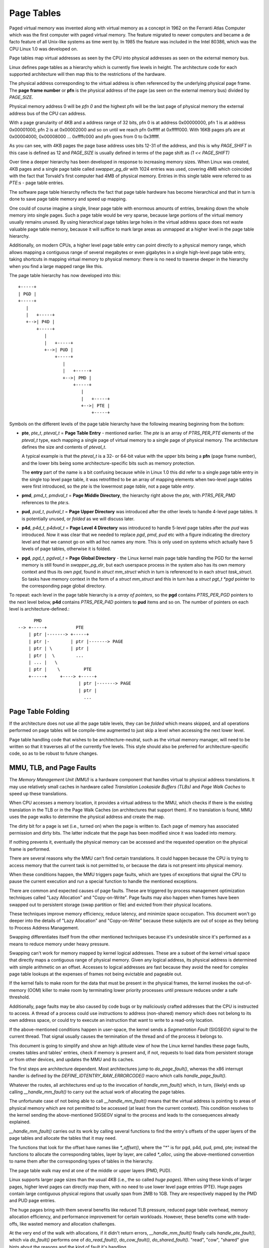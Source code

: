 .. SPDX-License-Identifier: GPL-2.0

===========
Page Tables
===========

Paged virtual memory was invented along with virtual memory as a concept in
1962 on the Ferranti Atlas Computer which was the first computer with paged
virtual memory. The feature migrated to newer computers and became a de facto
feature of all Unix-like systems as time went by. In 1985 the feature was
included in the Intel 80386, which was the CPU Linux 1.0 was developed on.

Page tables map virtual addresses as seen by the CPU into physical addresses
as seen on the external memory bus.

Linux defines page tables as a hierarchy which is currently five levels in
height. The architecture code for each supported architecture will then
map this to the restrictions of the hardware.

The physical address corresponding to the virtual address is often referenced
by the underlying physical page frame. The **page frame number** or **pfn**
is the physical address of the page (as seen on the external memory bus)
divided by `PAGE_SIZE`.

Physical memory address 0 will be *pfn 0* and the highest pfn will be
the last page of physical memory the external address bus of the CPU can
address.

With a page granularity of 4KB and a address range of 32 bits, pfn 0 is at
address 0x00000000, pfn 1 is at address 0x00001000, pfn 2 is at 0x00002000
and so on until we reach pfn 0xfffff at 0xfffff000. With 16KB pages pfs are
at 0x00004000, 0x00008000 ... 0xffffc000 and pfn goes from 0 to 0x3fffff.

As you can see, with 4KB pages the page base address uses bits 12-31 of the
address, and this is why `PAGE_SHIFT` in this case is defined as 12 and
`PAGE_SIZE` is usually defined in terms of the page shift as `(1 << PAGE_SHIFT)`

Over time a deeper hierarchy has been developed in response to increasing memory
sizes. When Linux was created, 4KB pages and a single page table called
`swapper_pg_dir` with 1024 entries was used, covering 4MB which coincided with
the fact that Torvald's first computer had 4MB of physical memory. Entries in
this single table were referred to as *PTE*:s - page table entries.

The software page table hierarchy reflects the fact that page table hardware has
become hierarchical and that in turn is done to save page table memory and
speed up mapping.

One could of course imagine a single, linear page table with enormous amounts
of entries, breaking down the whole memory into single pages. Such a page table
would be very sparse, because large portions of the virtual memory usually
remains unused. By using hierarchical page tables large holes in the virtual
address space does not waste valuable page table memory, because it will suffice
to mark large areas as unmapped at a higher level in the page table hierarchy.

Additionally, on modern CPUs, a higher level page table entry can point directly
to a physical memory range, which allows mapping a contiguous range of several
megabytes or even gigabytes in a single high-level page table entry, taking
shortcuts in mapping virtual memory to physical memory: there is no need to
traverse deeper in the hierarchy when you find a large mapped range like this.

The page table hierarchy has now developed into this::

  +-----+
  | PGD |
  +-----+
     |
     |   +-----+
     +-->| P4D |
         +-----+
            |
            |   +-----+
            +-->| PUD |
                +-----+
                   |
                   |   +-----+
                   +-->| PMD |
                       +-----+
                          |
                          |   +-----+
                          +-->| PTE |
                              +-----+


Symbols on the different levels of the page table hierarchy have the following
meaning beginning from the bottom:

- **pte**, `pte_t`, `pteval_t` = **Page Table Entry** - mentioned earlier.
  The *pte* is an array of `PTRS_PER_PTE` elements of the `pteval_t` type, each
  mapping a single page of virtual memory to a single page of physical memory.
  The architecture defines the size and contents of `pteval_t`.

  A typical example is that the `pteval_t` is a 32- or 64-bit value with the
  upper bits being a **pfn** (page frame number), and the lower bits being some
  architecture-specific bits such as memory protection.

  The **entry** part of the name is a bit confusing because while in Linux 1.0
  this did refer to a single page table entry in the single top level page
  table, it was retrofitted to be an array of mapping elements when two-level
  page tables were first introduced, so the *pte* is the lowermost page
  *table*, not a page table *entry*.

- **pmd**, `pmd_t`, `pmdval_t` = **Page Middle Directory**, the hierarchy right
  above the *pte*, with `PTRS_PER_PMD` references to the *pte*:s.

- **pud**, `pud_t`, `pudval_t` = **Page Upper Directory** was introduced after
  the other levels to handle 4-level page tables. It is potentially unused,
  or *folded* as we will discuss later.

- **p4d**, `p4d_t`, `p4dval_t` = **Page Level 4 Directory** was introduced to
  handle 5-level page tables after the *pud* was introduced. Now it was clear
  that we needed to replace *pgd*, *pmd*, *pud* etc with a figure indicating the
  directory level and that we cannot go on with ad hoc names any more. This
  is only used on systems which actually have 5 levels of page tables, otherwise
  it is folded.

- **pgd**, `pgd_t`, `pgdval_t` = **Page Global Directory** - the Linux kernel
  main page table handling the PGD for the kernel memory is still found in
  `swapper_pg_dir`, but each userspace process in the system also has its own
  memory context and thus its own *pgd*, found in `struct mm_struct` which
  in turn is referenced to in each `struct task_struct`. So tasks have memory
  context in the form of a `struct mm_struct` and this in turn has a
  `struct pgt_t *pgd` pointer to the corresponding page global directory.

To repeat: each level in the page table hierarchy is a *array of pointers*, so
the **pgd** contains `PTRS_PER_PGD` pointers to the next level below, **p4d**
contains `PTRS_PER_P4D` pointers to **pud** items and so on. The number of
pointers on each level is architecture-defined.::

        PMD
  --> +-----+           PTE
      | ptr |-------> +-----+
      | ptr |-        | ptr |-------> PAGE
      | ptr | \       | ptr |
      | ptr |  \        ...
      | ... |   \
      | ptr |    \         PTE
      +-----+     +----> +-----+
                         | ptr |-------> PAGE
                         | ptr |
                           ...


Page Table Folding
==================

If the architecture does not use all the page table levels, they can be *folded*
which means skipped, and all operations performed on page tables will be
compile-time augmented to just skip a level when accessing the next lower
level.

Page table handling code that wishes to be architecture-neutral, such as the
virtual memory manager, will need to be written so that it traverses all of the
currently five levels. This style should also be preferred for
architecture-specific code, so as to be robust to future changes.


MMU, TLB, and Page Faults
=========================

The `Memory Management Unit (MMU)` is a hardware component that handles virtual
to physical address translations. It may use relatively small caches in hardware
called `Translation Lookaside Buffers (TLBs)` and `Page Walk Caches` to speed up
these translations.

When CPU accesses a memory location, it provides a virtual address to the MMU,
which checks if there is the existing translation in the TLB or in the Page
Walk Caches (on architectures that support them). If no translation is found,
MMU uses the page walks to determine the physical address and create the map.

The dirty bit for a page is set (i.e., turned on) when the page is written to.
Each page of memory has associated permission and dirty bits. The latter
indicate that the page has been modified since it was loaded into memory.

If nothing prevents it, eventually the physical memory can be accessed and the
requested operation on the physical frame is performed.

There are several reasons why the MMU can't find certain translations. It could
happen because the CPU is trying to access memory that the current task is not
permitted to, or because the data is not present into physical memory.

When these conditions happen, the MMU triggers page faults, which are types of
exceptions that signal the CPU to pause the current execution and run a special
function to handle the mentioned exceptions.

There are common and expected causes of page faults. These are triggered by
process management optimization techniques called "Lazy Allocation" and
"Copy-on-Write". Page faults may also happen when frames have been swapped out
to persistent storage (swap partition or file) and evicted from their physical
locations.

These techniques improve memory efficiency, reduce latency, and minimize space
occupation. This document won't go deeper into the details of "Lazy Allocation"
and "Copy-on-Write" because these subjects are out of scope as they belong to
Process Address Management.

Swapping differentiates itself from the other mentioned techniques because it's
undesirable since it's performed as a means to reduce memory under heavy
pressure.

Swapping can't work for memory mapped by kernel logical addresses. These are a
subset of the kernel virtual space that directly maps a contiguous range of
physical memory. Given any logical address, its physical address is determined
with simple arithmetic on an offset. Accesses to logical addresses are fast
because they avoid the need for complex page table lookups at the expenses of
frames not being evictable and pageable out.

If the kernel fails to make room for the data that must be present in the
physical frames, the kernel invokes the out-of-memory (OOM) killer to make room
by terminating lower priority processes until pressure reduces under a safe
threshold.

Additionally, page faults may be also caused by code bugs or by maliciously
crafted addresses that the CPU is instructed to access. A thread of a process
could use instructions to address (non-shared) memory which does not belong to
its own address space, or could try to execute an instruction that want to write
to a read-only location.

If the above-mentioned conditions happen in user-space, the kernel sends a
`Segmentation Fault` (SIGSEGV) signal to the current thread. That signal usually
causes the termination of the thread and of the process it belongs to.

This document is going to simplify and show an high altitude view of how the
Linux kernel handles these page faults, creates tables and tables' entries,
check if memory is present and, if not, requests to load data from persistent
storage or from other devices, and updates the MMU and its caches.

The first steps are architecture dependent. Most architectures jump to
`do_page_fault()`, whereas the x86 interrupt handler is defined by the
`DEFINE_IDTENTRY_RAW_ERRORCODE()` macro which calls `handle_page_fault()`.

Whatever the routes, all architectures end up to the invocation of
`handle_mm_fault()` which, in turn, (likely) ends up calling
`__handle_mm_fault()` to carry out the actual work of allocating the page
tables.

The unfortunate case of not being able to call `__handle_mm_fault()` means
that the virtual address is pointing to areas of physical memory which are not
permitted to be accessed (at least from the current context). This
condition resolves to the kernel sending the above-mentioned SIGSEGV signal
to the process and leads to the consequences already explained.

`__handle_mm_fault()` carries out its work by calling several functions to
find the entry's offsets of the upper layers of the page tables and allocate
the tables that it may need.

The functions that look for the offset have names like `*_offset()`, where the
"*" is for pgd, p4d, pud, pmd, pte; instead the functions to allocate the
corresponding tables, layer by layer, are called `*_alloc`, using the
above-mentioned convention to name them after the corresponding types of tables
in the hierarchy.

The page table walk may end at one of the middle or upper layers (PMD, PUD).

Linux supports larger page sizes than the usual 4KB (i.e., the so called
`huge pages`). When using these kinds of larger pages, higher level pages can
directly map them, with no need to use lower level page entries (PTE). Huge
pages contain large contiguous physical regions that usually span from 2MB to
1GB. They are respectively mapped by the PMD and PUD page entries.

The huge pages bring with them several benefits like reduced TLB pressure,
reduced page table overhead, memory allocation efficiency, and performance
improvement for certain workloads. However, these benefits come with
trade-offs, like wasted memory and allocation challenges.

At the very end of the walk with allocations, if it didn't return errors,
`__handle_mm_fault()` finally calls `handle_pte_fault()`, which via `do_fault()`
performs one of `do_read_fault()`, `do_cow_fault()`, `do_shared_fault()`.
"read", "cow", "shared" give hints about the reasons and the kind of fault it's
handling.

The actual implementation of the workflow is very complex. Its design allows
Linux to handle page faults in a way that is tailored to the specific
characteristics of each architecture, while still sharing a common overall
structure.

To conclude this high altitude view of how Linux handles page faults, let's
add that the page faults handler can be disabled and enabled respectively with
`pagefault_disable()` and `pagefault_enable()`.

Several code path make use of the latter two functions because they need to
disable traps into the page faults handler, mostly to prevent deadlocks.
